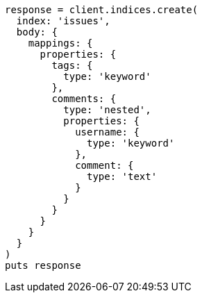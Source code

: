 [source, ruby]
----
response = client.indices.create(
  index: 'issues',
  body: {
    mappings: {
      properties: {
        tags: {
          type: 'keyword'
        },
        comments: {
          type: 'nested',
          properties: {
            username: {
              type: 'keyword'
            },
            comment: {
              type: 'text'
            }
          }
        }
      }
    }
  }
)
puts response
----
